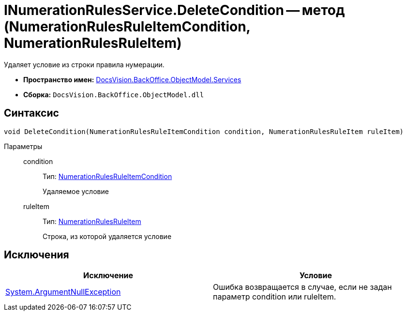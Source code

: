 = INumerationRulesService.DeleteCondition -- метод (NumerationRulesRuleItemCondition, NumerationRulesRuleItem)

Удаляет условие из строки правила нумерации.

* *Пространство имен:* xref:api/DocsVision/BackOffice/ObjectModel/Services/Services_NS.adoc[DocsVision.BackOffice.ObjectModel.Services]
* *Сборка:* `DocsVision.BackOffice.ObjectModel.dll`

== Синтаксис

[source,csharp]
----
void DeleteCondition(NumerationRulesRuleItemCondition condition, NumerationRulesRuleItem ruleItem)
----

Параметры::
condition:::
Тип: xref:api/DocsVision/BackOffice/ObjectModel/NumerationRulesRuleItemCondition_CL.adoc[NumerationRulesRuleItemCondition]
+
Удаляемое условие
ruleItem:::
Тип: xref:api/DocsVision/BackOffice/ObjectModel/NumerationRulesRuleItem_CL.adoc[NumerationRulesRuleItem]
+
Строка, из которой удаляется условие

== Исключения

[cols=",",options="header"]
|===
|Исключение |Условие
|http://msdn.microsoft.com/ru-ru/library/system.argumentnullexception.aspx[System.ArgumentNullException] |Ошибка возвращается в случае, если не задан параметр condition или ruleItem.
|===
